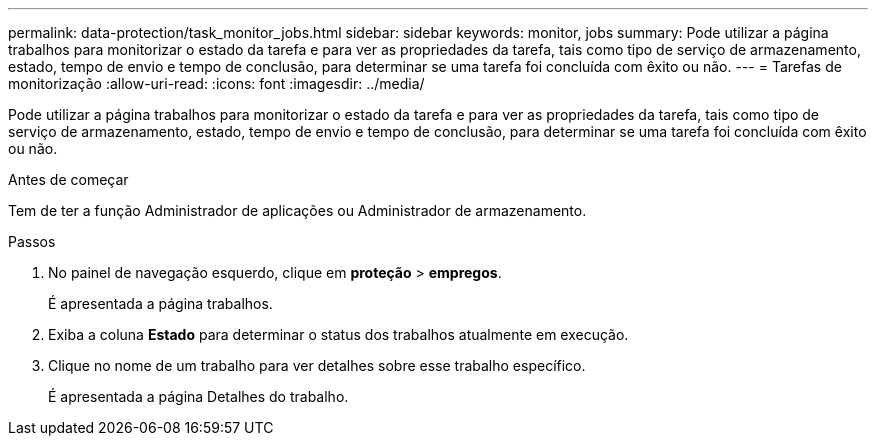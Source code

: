 ---
permalink: data-protection/task_monitor_jobs.html 
sidebar: sidebar 
keywords: monitor, jobs 
summary: Pode utilizar a página trabalhos para monitorizar o estado da tarefa e para ver as propriedades da tarefa, tais como tipo de serviço de armazenamento, estado, tempo de envio e tempo de conclusão, para determinar se uma tarefa foi concluída com êxito ou não. 
---
= Tarefas de monitorização
:allow-uri-read: 
:icons: font
:imagesdir: ../media/


[role="lead"]
Pode utilizar a página trabalhos para monitorizar o estado da tarefa e para ver as propriedades da tarefa, tais como tipo de serviço de armazenamento, estado, tempo de envio e tempo de conclusão, para determinar se uma tarefa foi concluída com êxito ou não.

.Antes de começar
Tem de ter a função Administrador de aplicações ou Administrador de armazenamento.

.Passos
. No painel de navegação esquerdo, clique em *proteção* > *empregos*.
+
É apresentada a página trabalhos.

. Exiba a coluna *Estado* para determinar o status dos trabalhos atualmente em execução.
. Clique no nome de um trabalho para ver detalhes sobre esse trabalho específico.
+
É apresentada a página Detalhes do trabalho.


